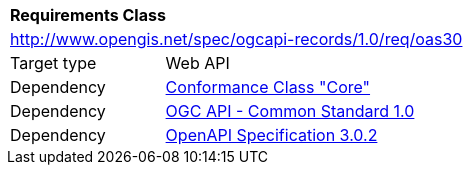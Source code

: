 [[rc_oas30]]
[cols="1,4",width="90%"]
|===
2+|*Requirements Class*
2+|http://www.opengis.net/spec/ogcapi-records/1.0/req/oas30
|Target type |Web API
|Dependency |<<rc_core,Conformance Class "Core">>
|Dependency |<<Common,OGC API - Common Standard 1.0>>
|Dependency |<<OpenAPI,OpenAPI Specification 3.0.2>>
|===
